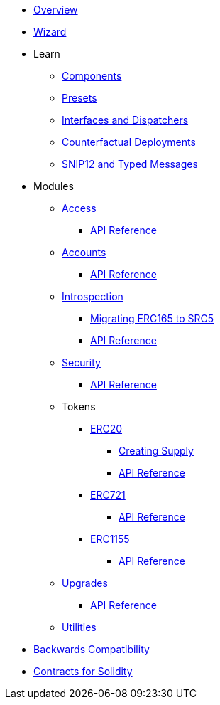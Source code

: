 * xref:index.adoc[Overview]
* xref:wizard.adoc[Wizard]

* Learn

** xref:components.adoc[Components]
** xref:presets.adoc[Presets]
** xref:interfaces.adoc[Interfaces and Dispatchers]
** xref:guides/deployment.adoc[Counterfactual Deployments]
** xref:guides/snip12.adoc[SNIP12 and Typed Messages]
// ** xref:udc.adoc[Universal Deployer Contract]

* Modules

** xref:access.adoc[Access]
*** xref:/api/access.adoc[API Reference]

** xref:accounts.adoc[Accounts]
*** xref:/api/account.adoc[API Reference]

** xref:introspection.adoc[Introspection]
*** xref:/guides/src5-migration.adoc[Migrating ERC165 to SRC5]
*** xref:/api/introspection.adoc[API Reference]

** xref:security.adoc[Security]
*** xref:/api/security.adoc[API Reference]

** Tokens
*** xref:erc20.adoc[ERC20]
**** xref:/guides/erc20-supply.adoc[Creating Supply]
**** xref:/api/erc20.adoc[API Reference]
*** xref:erc721.adoc[ERC721]
**** xref:/api/erc721.adoc[API Reference]
*** xref:erc1155.adoc[ERC1155]
**** xref:/api/erc1155.adoc[API Reference]

** xref:upgrades.adoc[Upgrades]
*** xref:/api/upgrades.adoc[API Reference]

** xref:utilities.adoc[Utilities]

* xref:backwards-compatibility.adoc[Backwards Compatibility]
* xref:contracts::index.adoc[Contracts for Solidity]
